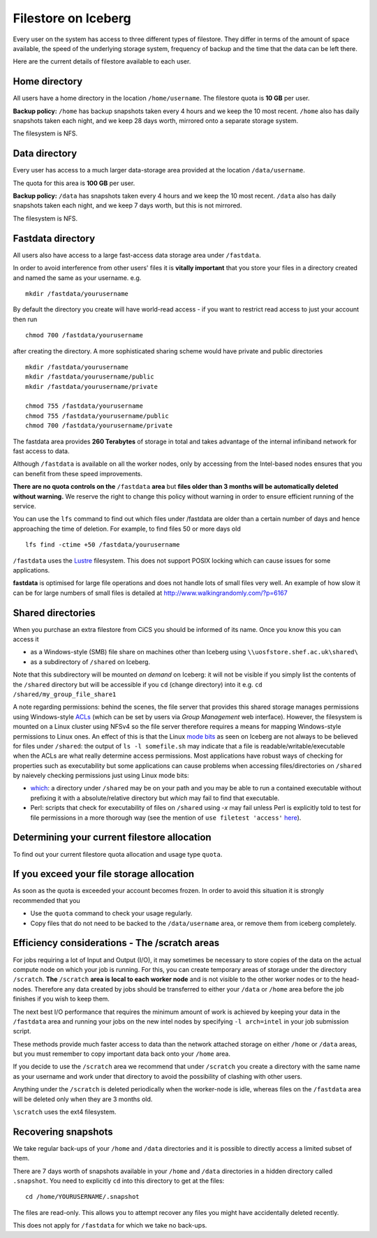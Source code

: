 .. _filestore:

Filestore on Iceberg
====================

Every user on the system has access to three different types of filestore. They differ in terms of the amount of space available, the speed of the underlying storage system, frequency of backup and the time that the data can be left there.

Here are the current details of filestore available to each user.

Home directory
--------------
All users have a home directory in the location ``/home/username``. The filestore quota is **10 GB** per user.

**Backup policy:** ``/home`` has backup snapshots taken every 4 hours and we keep the 10 most recent. ``/home`` also has daily snapshots taken each night, and we keep 28 days worth, mirrored onto a separate storage system.

The filesystem is NFS.

Data directory
--------------
Every user has access to a much larger data-storage area provided at the location ``/data/username``.

The quota for this area is **100 GB** per user.

**Backup policy:** ``/data`` has snapshots taken every 4 hours and we keep the 10 most recent. ``/data`` also has daily snapshots taken each night, and we keep 7 days worth, but this is not mirrored.

The filesystem is NFS.

Fastdata directory
------------------
All users also have access to a large fast-access data storage area under ``/fastdata``.

In order to avoid interference from other users' files it is **vitally important** that you store your files in a directory created and named the same as your username. e.g. ::

    mkdir /fastdata/yourusername

By default the directory you create will have world-read access - if you want to restrict read access to just your account then run ::

    chmod 700 /fastdata/yourusername

after creating the directory. A more sophisticated sharing scheme would have private and public directories ::

    mkdir /fastdata/yourusername
    mkdir /fastdata/yourusername/public
    mkdir /fastdata/yourusername/private

    chmod 755 /fastdata/yourusername
    chmod 755 /fastdata/yourusername/public
    chmod 700 /fastdata/yourusername/private

The fastdata area provides **260 Terabytes** of storage in total and takes advantage of the internal infiniband network for fast access to data.

Although ``/fastdata`` is available on all the worker nodes, only by accessing from the Intel-based nodes ensures that you can benefit from these speed improvements.

**There are no quota controls on the** ``/fastdata`` **area** but **files older than 3 months will be automatically deleted without warning.** We reserve the right to change this policy without warning in order to ensure efficient running of the service.

You can use the ``lfs``  command to find out which files under /fastdata are older than a certain number of days and hence approaching the time of deletion. For example, to find files 50 or more days old ::

    lfs find -ctime +50 /fastdata/yourusername

``/fastdata`` uses the `Lustre <https://en.wikipedia.org/wiki/Lustre_(file_system)>`_ filesystem. This does not support POSIX locking which can cause issues for some applications.

**fastdata** is optimised for large file operations and does not handle lots of small files very well. An example of how slow it can be for large numbers of small files is detailed at http://www.walkingrandomly.com/?p=6167

Shared directories
--------------------

When you purchase an extra filestore from CiCS you should be informed of its name.  Once you know this you can access it 

* as a Windows-style (SMB) file share on machines other than Iceberg using ``\\uosfstore.shef.ac.uk\shared\``
* as a subdirectory of ``/shared`` on Iceberg.  
  
Note that this subdirectory will be mounted *on demand* on Iceberg: it will not be visible if you simply list the contents of the ``/shared`` directory but will be accessible if you ``cd`` (change directory) into it e.g. ``cd /shared/my_group_file_share1``

A note regarding permissions: behind the scenes, the file server that provides this shared storage manages permissions using Windows-style `ACLs <https://en.wikipedia.org/wiki/Access_control_list>`_ (which can be set by users via *Group Management* web interface).  However, the filesystem is mounted on a Linux cluster using NFSv4 so the file server therefore requires a means for mapping Windows-style permissions to Linux ones.  An effect of this is that the Linux `mode bits <https://en.wikipedia.org/wiki/Modes_(Unix)>`_ as seen on Iceberg are not always to be believed for files under ``/shared``: the output of ``ls -l somefile.sh`` may indicate that a file is readable/writable/executable when the ACLs are what really determine access permissions.  Most applications have robust ways of checking for properties such as executability but some applications can cause problems when accessing files/directories on ``/shared`` by naievely checking permissions just using Linux mode bits:

* `which <http://linux.die.net/man/1/which>`_: a directory under ``/shared`` may be on your path and you may be able to run a contained executable without prefixing it with a absolute/relative directory but `which` may fail to find that executable.
* Perl: scripts that check for executability of files on ``/shared`` using `-x` may fail unless Perl is explicitly told to test for file permissions in a more thorough way (see the mention of ``use filetest 'access'`` `here <http://perldoc.perl.org/functions/-X.html>`_).

Determining your current filestore allocation
---------------------------------------------
To find out your current filestore quota allocation and usage type ``quota``.

If you exceed your file storage allocation
------------------------------------------
As soon as the quota is exceeded your account becomes frozen. In order to avoid this situation it is strongly recommended that you

* Use the ``quota`` command to check your usage regularly.
* Copy files that do not need to be backed to the  ``/data/username`` area, or remove them from iceberg completely.

Efficiency considerations - The /scratch areas
----------------------------------------------
For jobs requiring a lot of Input and Output (I/O), it may sometimes be necessary to store copies of the data on the actual compute node on which your job is running. For this, you can create temporary areas of storage under the directory ``/scratch``. **The** ``/scratch`` **area is local to each worker node** and is not visible to the other worker nodes or to the head-nodes. Therefore any data created by jobs should be transferred to either your ``/data`` or ``/home`` area before the job finishes if you wish to keep them.

The next best I/O performance that requires the minimum amount of work is achieved by keeping your data in the ``/fastdata`` area and running your jobs on the new intel nodes by specifying ``-l arch=intel`` in your job submission script.

These methods provide much faster access to data than the network attached storage on either ``/home`` or ``/data`` areas, but you must remember to copy important data back onto your ``/home`` area.

If you decide to use the ``/scratch`` area we recommend that under ``/scratch`` you create a directory with the same name as your username and work under that directory to avoid the possibility of clashing with other users.

Anything under the ``/scratch`` is deleted periodically when the worker-node is idle, whereas files on the ``/fastdata`` area will be deleted only when they are 3 months old.

``\scratch`` uses the ext4 filesystem.

Recovering snapshots
--------------------
We take regular back-ups of your ``/home`` and ``/data`` directories and it is possible to directly access a limited subset of them.

There are 7 days worth of snapshots available in your ``/home`` and ``/data`` directories in a hidden directory called ``.snapshot``. You need to explicitly ``cd`` into this directory to get at the files::

    cd /home/YOURUSERNAME/.snapshot

The files are read-only. This allows you to attempt recover any files you might have accidentally deleted recently.

This does not apply for ``/fastdata`` for which we take no back-ups.
